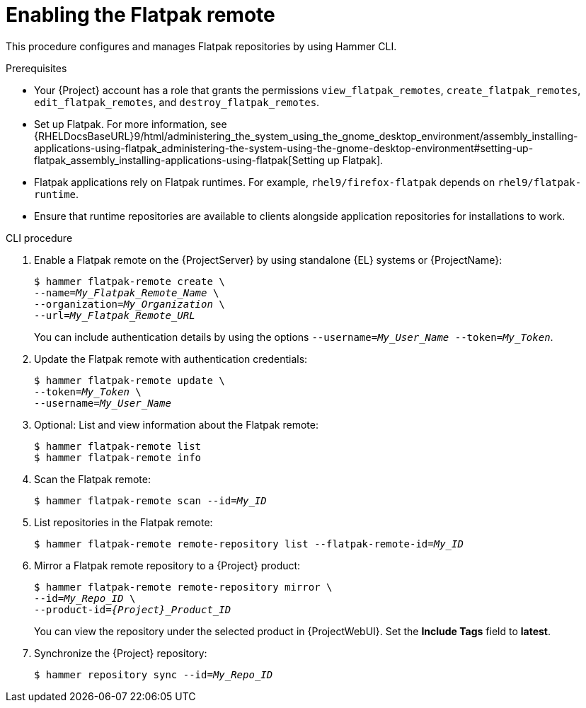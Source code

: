 :_mod-docs-content-type: PROCEDURE

[id="enabling-the-flatpak-remote"]
= Enabling the Flatpak remote

This procedure configures and manages Flatpak repositories by using Hammer CLI.

.Prerequisites
 * Your {Project} account has a role that grants the permissions `view_flatpak_remotes`, `create_flatpak_remotes`, `edit_flatpak_remotes`, and `destroy_flatpak_remotes`. 

* Set up Flatpak. 
For more information, see {RHELDocsBaseURL}9/html/administering_the_system_using_the_gnome_desktop_environment/assembly_installing-applications-using-flatpak_administering-the-system-using-the-gnome-desktop-environment#setting-up-flatpak_assembly_installing-applications-using-flatpak[Setting up Flatpak].

* Flatpak applications rely on Flatpak runtimes. 
For example, `rhel9/firefox-flatpak` depends on `rhel9/flatpak-runtime`. 
* Ensure that runtime repositories are available to clients alongside application repositories for installations to work.

.CLI procedure
. Enable a Flatpak remote on the {ProjectServer} by using standalone {EL} systems or {ProjectName}:
+
[options="nowrap", subs="+quotes,verbatim,attributes"]
----
$ hammer flatpak-remote create \
--name=_My_Flatpak_Remote_Name_ \
--organization=_My_Organization_ \
--url=_My_Flatpak_Remote_URL_
----
+
You can include authentication details by using the options `--username=_My_User_Name_ --token=_My_Token_`.
ifdef::satellite[]
+
You can generate a {Team} official token at link:https://access.redhat.com/terms-based-registry[Registry Service Accounts].
endif::[]

. Update the Flatpak remote with authentication credentials:
+
[options="nowrap", subs="+quotes,verbatim,attributes"]
----
$ hammer flatpak-remote update \
--token=_My_Token_ \
--username=_My_User_Name_
----
. Optional: List and view information about the Flatpak remote:
+
[options="nowrap", subs="+quotes,verbatim,attributes"]
----
$ hammer flatpak-remote list
$ hammer flatpak-remote info
----
. Scan the Flatpak remote:
+
[options="nowrap", subs="+quotes,verbatim,attributes"]
----
$ hammer flatpak-remote scan --id=_My_ID_
----
. List repositories in the Flatpak remote:
+
[options="nowrap", subs="+quotes,verbatim,attributes"]
----
$ hammer flatpak-remote remote-repository list --flatpak-remote-id=_My_ID_
----
. Mirror a Flatpak remote repository to a {Project} product:
+
[options="nowrap", subs="+quotes,verbatim,attributes"]
----
$ hammer flatpak-remote remote-repository mirror \
--id=_My_Repo_ID_ \
--product-id=_{Project}_Product_ID_
----
You can view the repository under the selected product in {ProjectWebUI}.
Set the *Include Tags* field to *latest*.
. Synchronize the {Project} repository:
+
[options="nowrap", subs="+quotes,verbatim,attributes"]
----
$ hammer repository sync --id=_My_Repo_ID_
----
